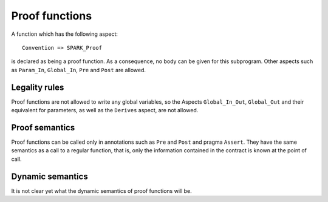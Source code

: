 Proof functions
===============

A function which has the following aspect::

   Convention => SPARK_Proof

is declared as being a proof function. As a consequence, no body can be given
for this subprogram. Other aspects such as ``Param_In``, ``Global_In``, ``Pre``
and ``Post`` are allowed.

Legality rules
--------------

Proof functions are not allowed to write any global variables, so the Aspects
``Global_In_Out``, ``Global_Out`` and their equivalent for parameters, as well
as the ``Derives`` aspect, are not allowed.

Proof semantics
---------------

Proof functions can be called only in annotations such as ``Pre`` and ``Post``
and pragma ``Assert``. They have the same semantics as a call to a regular
function, that is, only the information contained in the contract is known at
the point of call.

Dynamic semantics
-----------------

It is not clear yet what the dynamic semantics of proof functions will be.
